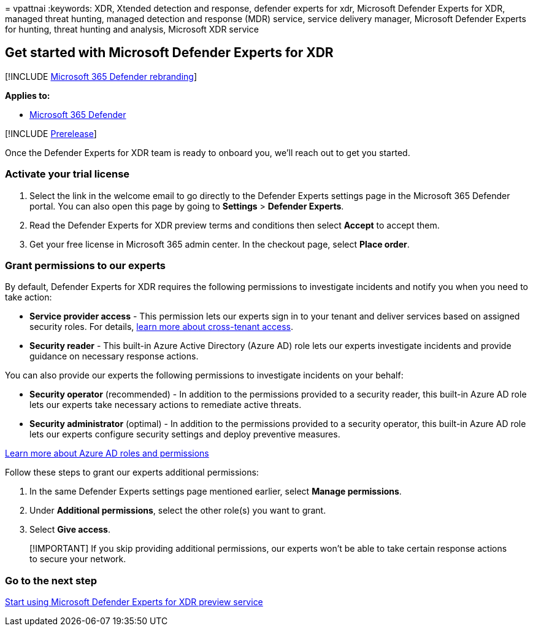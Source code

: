 = 
vpattnai
:keywords: XDR, Xtended detection and response, defender experts for
xdr, Microsoft Defender Experts for XDR, managed threat hunting, managed
detection and response (MDR) service, service delivery manager,
Microsoft Defender Experts for hunting, threat hunting and analysis,
Microsoft XDR service

== Get started with Microsoft Defender Experts for XDR

{empty}[!INCLUDE link:../../includes/microsoft-defender.md[Microsoft 365
Defender rebranding]]

*Applies to:*

* https://go.microsoft.com/fwlink/?linkid=2118804[Microsoft 365
Defender]

{empty}[!INCLUDE link:../includes/prerelease.md[Prerelease]]

Once the Defender Experts for XDR team is ready to onboard you, we’ll
reach out to get you started.

=== Activate your trial license

[arabic]
. Select the link in the welcome email to go directly to the Defender
Experts settings page in the Microsoft 365 Defender portal. You can also
open this page by going to *Settings* > *Defender Experts*.
. Read the Defender Experts for XDR preview terms and conditions then
select *Accept* to accept them.
. Get your free license in Microsoft 365 admin center. In the checkout
page, select *Place order*.

=== Grant permissions to our experts

By default, Defender Experts for XDR requires the following permissions
to investigate incidents and notify you when you need to take action:

* *Service provider access* - This permission lets our experts sign in
to your tenant and deliver services based on assigned security roles.
For details,
link:/azure/active-directory/external-identities/cross-tenant-access-overview[learn
more about cross-tenant access].
* *Security reader* - This built-in Azure Active Directory (Azure AD)
role lets our experts investigate incidents and provide guidance on
necessary response actions.

You can also provide our experts the following permissions to
investigate incidents on your behalf:

* *Security operator* (recommended) - In addition to the permissions
provided to a security reader, this built-in Azure AD role lets our
experts take necessary actions to remediate active threats.
* *Security administrator* (optimal) - In addition to the permissions
provided to a security operator, this built-in Azure AD role lets our
experts configure security settings and deploy preventive measures.

link:/azure/active-directory/roles/permissions-reference[Learn more
about Azure AD roles and permissions]

Follow these steps to grant our experts additional permissions:

[arabic]
. In the same Defender Experts settings page mentioned earlier, select
*Manage permissions*.
. Under *Additional permissions*, select the other role(s) you want to
grant.
. Select *Give access*.

____
[!IMPORTANT] If you skip providing additional permissions, our experts
won’t be able to take certain response actions to secure your network.
____

=== Go to the next step

link:start-using-mdex-xdr.md[Start using Microsoft Defender Experts for
XDR preview service]

